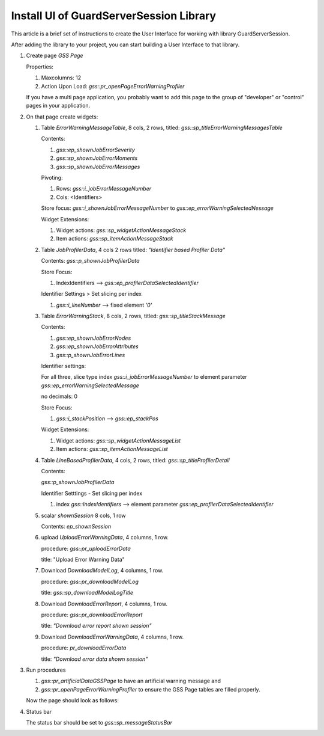 Install UI of GuardServerSession Library
=========================================

This article is a brief set of instructions to create the User Interface for working with library GuardServerSession.

After adding the library to your project, you can start building a User Interface to that library.

#.  Create page `GSS Page`

    Properties: 
    
    #.  Maxcolumns: 12
    
    #.  Action Upon Load: `gss::pr_openPageErrorWarningProfiler`
    
    If you have a multi page application, you probably want to add this page to the group of "developer" or "control" pages in your application.


#.  On that page create widgets:

    #.  Table `ErrorWarningMessageTable`, 8 cols, 2 rows, titled: `gss::sp_titleErrorWarningMessagesTable`

        Contents: 

        #.  `gss::ep_shownJobErrorSeverity`

        #.  `gss::sp_shownJobErrorMoments`

        #.  `gss::sp_shownJobErrorMessages`

        Pivoting: 

        #.  Rows: `gss::i_jobErrorMessageNumber`

        #.  Cols: <Identifiers>

        Store focus: `gss::i_shownJobErrorMessageNumber` to `gss::ep_errorWarningSelectedNessage`

        Widget Extensions:

        #.  Widget actions: `gss::sp_widgetActionMessageStack`

        #.  Item actions: `gss::sp_itemActionMessageStack`

    #.  Table `JobProfilerData`, 4 cols 2 rows titled: `"Identifier based Profiler Data"`

        Contents: `gss::p_shownJobProfilerData`

        Store Focus:

        #.  IndexIdentifiers --> `gss::ep_profilerDataSelectedIdentifier`

        Identifier Settings > Set slicing per index

        #.  `gss::i_lineNumber` --> fixed element `'0'`

    #.  Table `ErrorWarningStack`, 8 cols, 2 rows, titled: `gss::sp_titleStackMessage`

        Contents:

        #.  `gss::ep_shownJobErrorNodes`

        #.  `gss::ep_shownJobErrorAttributes`

        #.  `gss::p_shownJobErrorLines`

        Identifier settings:

        For all three, slice type index `gss::i_jobErrorMessageNumber` to element parameter `gss::ep_errorWarningSelectedMessage`

        no decimals: 0

        Store Focus:

        #.  `gss::i_stackPosition` --> `gss::ep_stackPos`

        Widget Extensions:

        #.  Widget actions: `gss::sp_widgetActionMessageList`

        #.  Item actions: `gss::sp_itemActionMessageList`

    #.  Table `LineBasedProfilerData`, 4 cols, 2 rows, titled: `gss::sp_titleProfilerDetail`

        Contents: 

        `gss::p_shownJobProfilerData`

        Identifier Setttings - Set slicing per index

        #.  index `gss::IndexIdentifiers` --> element parameter `gss::ep_profilerDataSelectedIdentifier`

    #.  scalar `shownSession` 8 cols, 1 row

        Contents: `ep_shownSession`

    #.  upload `UploadErrorWarningData`, 4 columns, 1 row.

        procedure: `gss::pr_uploadErrorData`

        title: "Upload Error Warning Data"

    #.  Download `DownloadModelLog`, 4 columns, 1 row.

        procedure: `gss::pr_downloadModelLog`

        title: `gss::sp_downloadModelLogTitle`

    #.  Download `DownloadErrorReport`, 4 columns, 1 row.

        procedure: `gss::pr_downloadErrorReport`

        title: `"Download error report shown session"`

    #.  Download `DownloadErrorWarningData`, 4 columns, 1 row.

        procedure: `pr_downloadErrorData`

        title: `"Download error data shown session"`

#.  Run procedures 
    
    #.  `gss::pr_artificialDataGSSPage` to have an artificial warning message and 
    
    #.  `gss::pr_openPageErrorWarningProfiler` to ensure the GSS Page tables are filled properly.
    
    Now the page should look as follows:

    .. image:: images/gss-page-design.png
        :align: center


#.  Status bar

    The status bar should be set to `gss::sp_messageStatusBar`










































